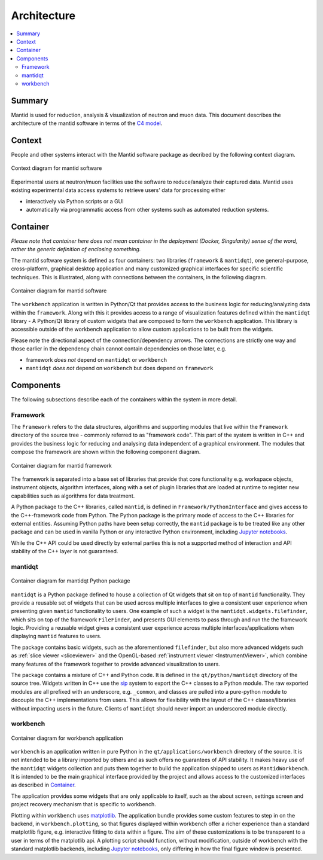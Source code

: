============
Architecture
============

.. contents::
   :local:

Summary
-------

Mantid is used for reduction, analysis & visualization of neutron and muon data.
This document describes the architecture of the mantid software in terms
of the `C4 model <C4Model_>`_.

Context
-------

People and other systems interact with the Mantid software package
as decribed by the following context diagram.


.. figure:: /images/architecture-context.png
   :align: center
   :alt: Context diagram of mantid software system

   Context diagram for mantid software

Experimental users at neutron/muon facilities use the software
to reduce/analyze their captured data. Mantid uses existing
experimental data access systems to retrieve users' data
for processing either

- interactively via Python scripts or a GUI
- automatically via programmatic access from other systems such as
  automated reduction systems.

Container
---------

*Please note that container here does not mean container in the
deployment (Docker, Singularity) sense of the word, rather the generic
definition of enclosing something.*

The mantid software system is defined as four containers:
two libraries (``framework`` & ``mantidqt``),
one general-purpose, cross-platform, graphical desktop application and
many customized graphical interfaces for specific scientific techniques.
This is illustrated, along with connections between the containers,
in the following diagram.


.. figure:: /images/architecture-container.png
   :scale: 90%
   :align: center
   :alt: Container diagram of mantid software system

   Container diagram for mantid software

The ``workbench`` application is written in Python/Qt that provides access
to the business logic for reducing/analyzing data within the ``framework``.
Along with this it provides access to a range of visualization features
defined within the ``mantidqt`` library - A Python/Qt library of custom
widgets that are composed to form the ``workbench`` application.
This library is accessible outside of the workbench application to allow
custom applications to be built from the widgets.

Please note the directional aspect of the connection/dependency arrows.
The connections are strictly one way and those earlier in the dependency chain
cannot contain dependencies on those later, e.g.

- framework *does not* depend on ``mantidqt`` or ``workbench``
- ``mantidqt`` *does not* depend on ``workbench`` but does depend on ``framework``

Components
----------

The following subsections describe each of the containers within the system
in more detail.

Framework
#########

The ``Framework`` refers to the data structures, algorithms
and supporting modules that live within the ``Framework`` directory
of the source tree - commonly referred to as "framework code".
This part of the system is written in C++ and provides the business logic
for reducing and analysing data independent of a graphical environment.
The modules that compose the framework are shown within the following
component diagram.

.. figure:: /images/architecture-framework.png
   :scale: 85%
   :align: center
   :alt: Component diagram of framework container

   Container diagram for mantid framework

The framework is separated into a base set of libraries that provide that
core functionality e.g.
workspace objects, instrument objects, algorithm interfaces,
along with a set of plugin libraries that are loaded at runtime to register
new capabilities such as algorithms for data treatment.

A Python package to the C++ libraries, called ``mantid``, is defined in
``Framework/PythonInterface`` and
gives access to the C++-framework code from Python.
The Python package is the primary mode of access to the C++ libraries
for external entities.
Assuming Python paths have been setup correctly, the ``mantid`` package
is to be treated like any other package and can be used in vanilla
Python or any interactive Python environment,
including `Jupyter notebooks <jupyter_>`_.


While the C++ API could be used directly by external parties this is
not a supported method of interaction and API stability of the C++
layer is not guaranteed.

mantidqt
########

.. figure:: /images/architecture-mantidqt.png
   :scale: 85%
   :align: center
   :alt: Component diagram of mantidqt container

   Container diagram for mantidqt Python package

``mantidqt`` is a Python package defined to house a collection of Qt widgets
that sit on top of ``mantid`` functionality.
They provide a reusable set of widgets that can be used across multiple
interfaces to give a consistent user experience when presenting given
``mantid`` functionality to users. One example of such a widget is the
``mantidqt.widgets.filefinder``, which sits on top of the framework
``FileFinder``, and presents GUI elements to pass through and run the
the framework logic.
Providing a reusable widget gives a consistent user experience across
multiple interfaces/applications when displaying ``mantid`` features to users.

The package contains basic widgets, such as the aforementioned ``filefinder``,
but also more advanced widgets such as
:ref:`slice viewer <sliceviewer>` and
the OpenGL-based :ref:`instrument viewer <InstrumentViewer>`,
which combine many features of the framework together to provide advanced
visualization to users.

The package contains a mixture of C++ and Python code.
It is defined in the ``qt/python/mantidqt`` directory of the source tree.
Widgets written in C++ use the `sip <sip-ref_>`_ system to export the
C++ classes to a Python module.
The raw exported modules are all prefixed with an underscore,
e.g. ``_common``,
and classes are pulled into a pure-python module to decouple
the C++ implementations from users.
This allows for flexibility with the layout of the C++ classes/libraries
without impacting users in the future.
Clients of ``mantidqt`` should never import an underscored module directly.

workbench
#########

.. figure:: /images/architecture-workbench.png
   :scale: 85%
   :align: center
   :alt: Component diagram of workbench container

   Container diagram for workbench application

``workbench`` is an application written in pure Python in the ``qt/applications/workbench``
directory of the source.
It is not intended to be a library imported by others and as such offers
no guarantees of API stability.
It makes heavy use of the ``mantidqt`` widgets collection and puts them
together to build the application shipped to users as ``MantidWorkbench``.
It is intended to be the main graphical interface provided by the project and
allows access to the customized interfaces as described in
`Container <container_>`_.

The application provides some widgets that are only applicable to itself,
such as the about screen, settings screen and project recovery mechanism that
is specific to workbench.

Plotting within ``workbench`` uses matplotlib_.
The application bundle provides some custom features to step in on the backend,
in ``workbench.plotting``, so that figures displayed within workbench offer
a richer experience than a standard matplotlib figure,
e.g. interactive fitting to data within a figure.
The aim of these customizations is to be transparent to a user in terms of the
matplotlib api.
A plotting script should function, without modification,
outside of workbench with the standard matplotlib backends,
including `Jupyter notebooks <jupyter_>`_,
only differing in how the final figure window is presented.

.. _C4Model: https://www.infoq.com/articles/C4-architecture-model/
.. _sip-ref: https://www.riverbankcomputing.com/static/Docs/sip/
.. _matplotlib: https://matplotlib.org/
.. _jupyter: https://jupyter.org/
